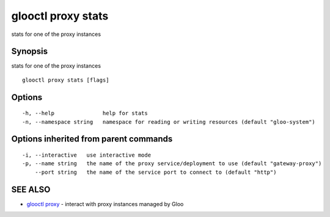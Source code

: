 .. _glooctl_proxy_stats:

glooctl proxy stats
-------------------

stats for one of the proxy instances

Synopsis
~~~~~~~~


stats for one of the proxy instances

::

  glooctl proxy stats [flags]

Options
~~~~~~~

::

  -h, --help               help for stats
  -n, --namespace string   namespace for reading or writing resources (default "gloo-system")

Options inherited from parent commands
~~~~~~~~~~~~~~~~~~~~~~~~~~~~~~~~~~~~~~

::

  -i, --interactive   use interactive mode
  -p, --name string   the name of the proxy service/deployment to use (default "gateway-proxy")
      --port string   the name of the service port to connect to (default "http")

SEE ALSO
~~~~~~~~

* `glooctl proxy <glooctl_proxy.rst>`_ 	 - interact with proxy instances managed by Gloo

